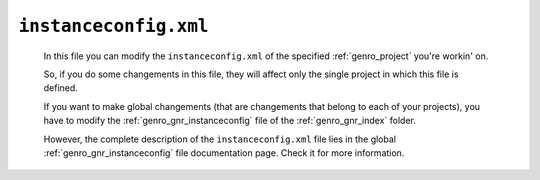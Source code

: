 .. _instances_instanceconfig:

======================
``instanceconfig.xml``
======================
    
    .. image:: ../../images/projects/instances/instanceconfig.png
    
    In this file you can modify the ``instanceconfig.xml`` of the specified
    :ref:`genro_project` you're workin' on.
    
    So, if you do some changements in this file, they will affect only the single
    project in which this file is defined.
    
    If you want to make global changements (that are changements that belong
    to each of your projects), you have to modify the :ref:`genro_gnr_instanceconfig`
    file of the :ref:`genro_gnr_index` folder.
    
    However, the complete description of the ``instanceconfig.xml`` file lies in the global
    :ref:`genro_gnr_instanceconfig` file documentation page. Check it for more information.
